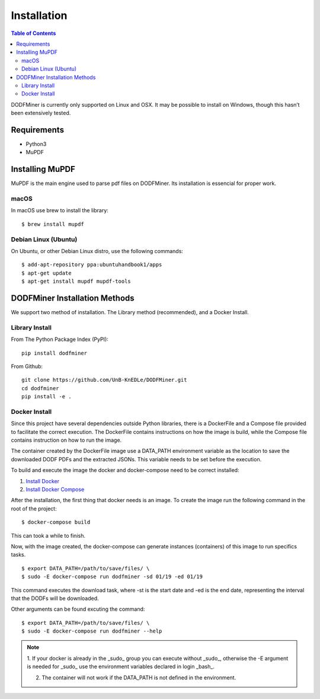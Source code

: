 ============
Installation
============

.. contents:: Table of Contents

DODFMiner is currently only supported on Linux and OSX. It may be possible to install on Windows, though this hasn’t been extensively tested.

Requirements
============

- Python3
- MuPDF


Installing MuPDF
================

MuPDF is the main engine used to parse pdf files on DODFMiner. Its installation is essencial for proper work.

macOS
-----

In macOS use brew to install the library::

    $ brew install mupdf


Debian Linux (Ubuntu)
---------------------

On Ubuntu, or other Debian Linux distro, use the following commands::

    $ add-apt-repository ppa:ubuntuhandbook1/apps
    $ apt-get update
    $ apt-get install mupdf mupdf-tools



DODFMiner Installation Methods
==============================

We support two method of installation. The Library method (recommended), and a Docker Install.

Library Install
---------------

From The Python Package Index (PyPI)::

    pip install dodfminer


From Github::

    git clone https://github.com/UnB-KnEDLe/DODFMiner.git
    cd dodfminer
    pip install -e .


Docker Install
--------------

Since this project have several dependencies outside Python libraries, there is
a DockerFile and a Compose file provided to facilitate the correct execution. The DockerFile contains instructions on how the image is build,
while the Compose file contains instruction on how to run the image.

The container created by the DockerFile image use a DATA_PATH environment
variable as the location to save the downloaded DODF PDFs and the extracted JSONs. This variable needs to be set before the execution.

To build and execute the image the docker and docker-compose
need to be correct installed:

1. `Install Docker`_

2. `Install Docker Compose`_

.. _Install Docker:
    https://docs.docker.com/compose/environment-variables/

.. _Install Docker Compose:
    https://docs.docker.com/compose/install/

After the installation, the first thing that docker needs is an image. To create the image run the following command in the root of the project::

    $ docker-compose build


This can took a while to finish.

Now, with the image created, the docker-compose can generate instances (containers) of this image to run specifics tasks.

.. image:: ../_static/dodfminer-docker.jpg

::

    $ export DATA_PATH=/path/to/save/files/ \
    $ sudo -E docker-compose run dodfminer -sd 01/19 -ed 01/19

This command executes the download task, where -st is the start date and -ed is the end date, representing the interval that the DODFs will be downloaded.

Other arguments can be found excuting the command:

::

    $ export DATA_PATH=/path/to/save/files/ \
    $ sudo -E docker-compose run dodfminer --help


.. note::
    1. If your docker is already in the _sudo_ group you can
    execute without _sudo_, otherwise the -E argument is needed for
    _sudo_ use the environment variables declared in login _bash_.

    2. The container will not work if the DATA_PATH is not defined in the environment.
